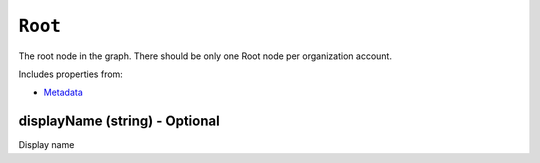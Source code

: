 ``Root``
========

The root node in the graph. There should be only one Root node per organization account.

Includes properties from:

* `Metadata <Metadata.html>`_

displayName (string) - Optional
-------------------------------

Display name